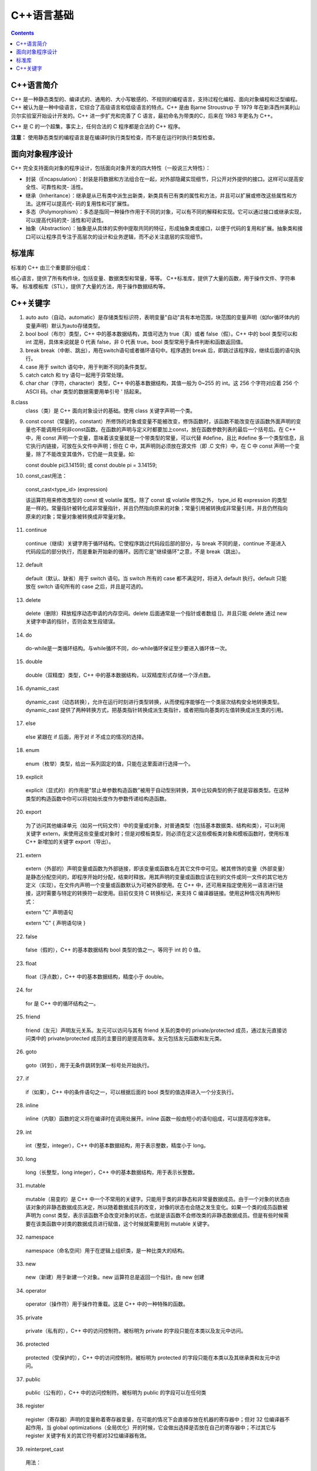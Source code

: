 .. _program_cpp_base:

======================================================================================================================================================
C++语言基础
======================================================================================================================================================

.. contents::

.. _cpp_about:


C++语言简介
======================================================================================================================================================


C++ 是一种静态类型的、编译式的、通用的、大小写敏感的、不规则的编程语言，支持过程化编程、面向对象编程和泛型编程。C++ 被认为是一种中级语言，它综合了高级语言和低级语言的特点。C++ 是由 Bjarne Stroustrup 于 1979 年在新泽西州美利山贝尔实验室开始设计开发的。C++ 进一步扩充和完善了 C 语言，最初命名为带类的C，后来在 1983 年更名为 C++。

C++ 是 C 的一个超集，事实上，任何合法的 C 程序都是合法的 C++ 程序。

**注意：** 使用静态类型的编程语言是在编译时执行类型检查，而不是在运行时执行类型检查。




面向对象程序设计
======================================================================================================================================================
C++ 完全支持面向对象的程序设计，包括面向对象开发的四大特性（一般说三大特性）：

- 封装（Encapsulation）：封装是将数据和方法组合在一起，对外部隐藏实现细节，只公开对外提供的接口。这样可以提高安全性、可靠性和灵- 活性。
- 继承（Inheritance）：继承是从已有类中派生出新类，新类具有已有类的属性和方法，并且可以扩展或修改这些属性和方法。这样可以提高代- 码的复用性和可扩展性。
- 多态（Polymorphism）：多态是指同一种操作作用于不同的对象，可以有不同的解释和实现。它可以通过接口或继承实现，可以提高代码的灵- 活性和可读性。
- 抽象（Abstraction）：抽象是从具体的实例中提取共同的特征，形成抽象类或接口，以便于代码的复用和扩展。抽象类和接口可以让程序员专注于高层次的设计和业务逻辑，而不必关注底层的实现细节。



标准库
======================================================================================================================================================

标准的 C++ 由三个重要部分组成：

核心语言，提供了所有构件块，包括变量、数据类型和常量，等等。
C++标准库，提供了大量的函数，用于操作文件、字符串等。
标准模板库（STL），提供了大量的方法，用于操作数据结构等。



C++关键字
======================================================================================================================================================


.. function:: asm
   asm (指令字符串)：允许在 C++ 程序中嵌入汇编代码。

1. auto
   auto（自动，automatic）是存储类型标识符，表明变量"自动"具有本地范围，块范围的变量声明（如for循环体内的变量声明）默认为auto存储类型。

2. bool
   bool（布尔）类型，C++ 中的基本数据结构，其值可选为 true（真）或者 false（假）。C++ 中的 bool 类型可以和 int 混用，具体来说就是 0 代表 false，非 0 代表 true。bool 类型常用于条件判断和函数返回值。

3. break
   break（中断、跳出），用在switch语句或者循环语句中。程序遇到 break 后，即跳过该程序段，继续后面的语句执行。

4. case
   用于 switch 语句中，用于判断不同的条件类型。

5. catch
   catch 和 try 语句一起用于异常处理。

6. char
   char（字符，character）类型，C++ 中的基本数据结构，其值一般为 0~255 的 int。这 256 个字符对应着 256 个 ASCII 码。char 类型的数据需要用单引号 ' 括起来。

8.class
   class（类）是 C++ 面向对象设计的基础。使用 class 关键字声明一个类。

9. const
   const（常量的，constant）所修饰的对象或变量不能被改变，修饰函数时，该函数不能改变在该函数外面声明的变量也不能调用任何非const函数。在函数的声明与定义时都要加上const，放在函数参数列表的最后一个括号后。在 C++ 中，用 const 声明一个变量，意味着该变量就是一个带类型的常量，可以代替 #define，且比 #define 多一个类型信息，且它执行内链接，可放在头文件中声明；但在 C 中，其声明则必须放在源文件（即 .C 文件）中，在 C 中 const 声明一个变量，除了不能改变其值外，它仍是一具变量。如:

   const double pi(3.14159);
   或
   const double pi = 3.14159;


10. const_cast用法：
    
   const_cast<type_id> (expression)

   该运算符用来修改类型的 const 或 volatile 属性。除了 const 或 volatile 修饰之外， type_id 和 expression 的类型是一样的。常量指针被转化成非常量指针，并且仍然指向原来的对象；常量引用被转换成非常量引用，并且仍然指向原来的对象；常量对象被转换成非常量对象。

11. continue

   continue（继续）关键字用于循环结构。它使程序跳过代码段后部的部分，与 break 不同的是，continue 不是进入代码段后的部分执行，而是重新开始新的循环。因而它是"继续循环"之意，不是 break（跳出）。

12. default

   default（默认、缺省）用于 switch 语句。当 switch 所有的 case 都不满足时，将进入 default 执行。default 只能放在 switch 语句所有的 case 之后，并且是可选的。

13. delete
   
   delete（删除）释放程序动态申请的内存空间。delete 后面通常是一个指针或者数组 []，并且只能 delete 通过 new 关键字申请的指针，否则会发生段错误。

14. do
   
   do-while是一类循环结构。与while循环不同，do-while循环保证至少要进入循环体一次。

15. double
   
   double（双精度）类型，C++ 中的基本数据结构，以双精度形式存储一个浮点数。

16. dynamic_cast

   dynamic_cast（动态转换），允许在运行时刻进行类型转换，从而使程序能够在一个类层次结构安全地转换类型。dynamic_cast 提供了两种转换方式，把基类指针转换成派生类指针，或者把指向基类的左值转换成派生类的引用。

17. else
   
   else 紧跟在 if 后面，用于对 if 不成立的情况的选择。

18. enum

   enum（枚举）类型，给出一系列固定的值，只能在这里面进行选择一个。

19. explicit
   
   explicit（显式的）的作用是"禁止单参数构造函数"被用于自动型别转换，其中比较典型的例子就是容器类型。在这种类型的构造函数中你可以将初始长度作为参数传递给构造函数。

20. export

   为了访问其他编译单元（如另一代码文件）中的变量或对象，对普通类型（包括基本数据类、结构和类），可以利用关键字 extern，来使用这些变量或对象时；但是对模板类型，则必须在定义这些模板类对象和模板函数时，使用标准 C++ 新增加的关键字 export（导出）。

21. extern
   
   extern（外部的）声明变量或函数为外部链接，即该变量或函数名在其它文件中可见。被其修饰的变量（外部变量）是静态分配空间的，即程序开始时分配，结束时释放。用其声明的变量或函数应该在别的文件或同一文件的其它地方定义（实现）。在文件内声明一个变量或函数默认为可被外部使用。在 C++ 中，还可用来指定使用另一语言进行链接，这时需要与特定的转换符一起使用。目前仅支持 C 转换标记，来支持 C 编译器链接。使用这种情况有两种形式：

   extern "C" 声明语句

   extern "C" { 声明语句块 }

22. false
   
   false（假的），C++ 的基本数据结构 bool 类型的值之一。等同于 int 的 0 值。

23. float
   
   float（浮点数），C++ 中的基本数据结构，精度小于 double。

24. for

   for 是 C++ 中的循环结构之一。

25. friend

   friend（友元）声明友元关系。友元可以访问与其有 friend 关系的类中的 private/protected 成员，通过友元直接访问类中的 private/protected 成员的主要目的是提高效率。友元包括友元函数和友元类。

26. goto

   goto（转到），用于无条件跳转到某一标号处开始执行。

27. if

   if（如果），C++ 中的条件语句之一，可以根据后面的 bool 类型的值选择进入一个分支执行。

28. inline

   inline（内联）函数的定义将在编译时在调用处展开。inline 函数一般由短小的语句组成，可以提高程序效率。

29. int

   int（整型，integer），C++ 中的基本数据结构，用于表示整数，精度小于 long。

30. long

   long（长整型，long integer），C++ 中的基本数据结构，用于表示长整数。

31. mutable

   mutable（易变的）是 C++ 中一个不常用的关键字。只能用于类的非静态和非常量数据成员。由于一个对象的状态由该对象的非静态数据成员决定，所以随着数据成员的改变，对像的状态也会随之发生变化。如果一个类的成员函数被声明为 const 类型，表示该函数不会改变对象的状态，也就是该函数不会修改类的非静态数据成员。但是有些时候需要在该类函数中对类的数据成员进行赋值，这个时候就需要用到 mutable 关键字。

32. namespace

   namespace（命名空间）用于在逻辑上组织类，是一种比类大的结构。

33. new

   new（新建）用于新建一个对象。new 运算符总是返回一个指针。由 new 创建

34. operator

   operator（操作符）用于操作符重载。这是 C++ 中的一种特殊的函数。

35. private

   private（私有的），C++ 中的访问控制符。被标明为 private 的字段只能在本类以及友元中访问。

36. protected

   protected（受保护的），C++ 中的访问控制符。被标明为 protected 的字段只能在本类以及其继承类和友元中访问。

37. public

   public（公有的），C++ 中的访问控制符。被标明为 public 的字段可以在任何类


38. register

   register（寄存器）声明的变量称着寄存器变量，在可能的情况下会直接存放在机器的寄存器中；但对 32 位编译器不起作用，当 global optimizations（全局优化）开的时候，它会做出选择是否放在自己的寄存器中；不过其它与 register 关键字有关的其它符号都对32位编译器有效。

39. reinterpret_cast

   用法：

      reinpreter_cast<type-id> (expression)
   
   type-id 必须是一个指针、引用、算术类型、函数指针或者成员指针。它可以把一个指针转换成一个整数，也可以把一个整数转换成一个指针（先把一个指针转换成一个整数，在把该整数转换成原类型的指针，还可以得到原先的指针值）。

40. return

   return（返回）用于在函数中返回值。程序在执行到 return 语句后立即返回，return 后面的语句无法执行到。

41. short

   short（短整型，short integer），C++ 中的基本数据结构，用于表示整数，精度小于 int。

42. signed

   signed（有符号），表明该类型是有符号数，和 unsigned 相反。数字类型（整型和浮点型）都可以用 signed 修饰。但默认就是 signed，所以一般不会显式使用。

43. sizeof

   由于 C++ 每种类型的大小都是由编译器自行决定的，为了增加可移植性，可以用 sizeof 运算符获得该数据类型占用的字节数。

44. static

   static（静态的）静态变量作用范围在一个文件内，程序开始时分配空间，结束时释放空间，默认初始化为 0，使用时可改变其值。静态变量或静态函数，只有本文件内的代码才可访问它，它的名字（变量名或函数名）在其它文件中不可见。因此也称为"文件作用域"。在 C++ 类的成员变量被声明为 static（称为静态成员变量），意味着它被该类的所有实例所共享，也就是说当某个类的实例修改了该静态成员变量，其修改值为该类的其它所有实例所见；而类的静态成员函数也只能访问静态成员（变量或函数）。类的静态成员变量必须在声明它的文件范围内进行初始化才能使用，private 类型的也不例外。

45. static_cast

   用法：

   static_cast < type-id > ( expression ) 
   该运算符把 expression 转换为 type-id 类型，但没有运行时类型检查来保证转换的安全性。它主要有如下几种用法：

      ①. 用于类层次结构中基类和子类之间指针或引用的转换。进行上行转换（把子类的指针或引用转换成基类表示）是安全的；进行下行转换（把基类指针或引用转换成子类表示）时，由于没有动态类型检查，所以是不安全的。
      
      ② 用于基本数据类型之间的转换，如把 int 转换成 char，把 int 转换成 enum。这种转换的安全性也要开发人员来保证。
      
      ③ 把空指针转换成目标类型的空指针。
      
      ④ 把任何类型的表达式转换成void类?
      
      注意 static_cast 不能转换掉 expression 的 const、volitale、或者 __unaligned 属性。

46. struct

   struct（结构）类型，类似于 class 关键字，与 C 语言兼容（class 关键字是不与 C 语言兼容的），可以实现面向对象程序设计。

47. switch

   switch（转换）类似于 if-else-if 语句，是一种多分枝语句。它提供了一种简洁的书写，并且能够生成效率更好的代码。但是，switch 后面的判断只能是int（char也可以，但char本质上也是一种int类型）。switch 语句最后的 default 分支是可选的。

48. template

   template（模板），C++ 中泛型机制的实现。

49. this

   this 返回调用者本身的指针。

50. throw

   throw（抛出）用于实现 C++ 的异常处理机制，可以通过 throw 关键字"抛出"一个异常。

51. true

   true（真的），C++ 的基本数据结构 bool 类型的值之一。等同于 int 的非 0 值。

52. try

   try（尝试）用于实现 C++ 的异常处理机制。可以在 try 中调用可能抛出异常的函数，然后在 try 后面的 catch 中捕获并进行处理。

53. typedef

   typedef（类型定义，type define），其格式为：

   typedef  类型 定义名;
   
   类型说明定义了一个数据类型的新名字而不是定义一种新的数据类型。定义名表示这个类型的新名字。

54. typeid

   指出指针或引用指向的对象的实际派生类型。

55. typename

   typename（类型名字）关键字告诉编译器把一个特殊的名字解释成一个类型。在下列情况下必须对一个 name 使用 typename 关键字：

   1． 一个唯一的name（可以作为类型理解），它嵌套在另一个类型中的。
   
   2． 依赖于一个模板参数，就是说：模板参数在某种程度上包含这个name。当模板参数使编译器在指认一个类型时产生了误解。

56. union

   union（联合），类似于 enum。不同的是 enum 实质上是 int 类型的，而 union 可以用于所有类型，并且其占用空间是随着实际类型大小变化的。

57. unsigned

   unsigned（无符号），表明该类型是无符号数，和 signed 相反。

58. using

   表明使用 namespace。

59. virtual

   virtual（虚的），C++ 中用来实现多态机制。

60. void

   void（空的），可以作为函数返回值，表明不返回任何数据；可以作为参数，表明没有参数传入（C++中不是必须的）；可以作为指针使用。

61. volatile

   volatile（不稳定的）限定一个对象可被外部进程（操作系统、硬件或并发线程等）改变，声明时的语法如下：

   int volatile nVint;
   
   这样的声明是不能达到最高效的，因为它们的值随时会改变，系统在需要时会经常读写这个对象的值。因此常用于像中断处理程序之类的异步进程进行内存单元访问。

62. wchar_t

   wchar_t 是宽字符类型，每个 wchar_t 类型占 2 个字节，16 位宽。汉字的表示就要用到 wchar_t。



